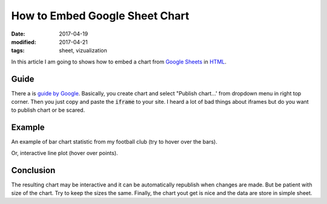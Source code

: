 How to Embed Google Sheet Chart
===============================

:date: 2017-04-19
:modified: 2017-04-21
:tags: sheet, vizualization

In this article I am going to shows how to embed a chart from
`Google Sheets <https://sheets.google.com/>`__ in 
`HTML <https://en.wikipedia.org/wiki/HTML>`__.

Guide
-----

There a is
`guide by Google <https://support.google.com/docs/answer/183965?hl=en>`__.
Basically, you create chart and select "Publish chart...'
from dropdown menu in right top corner.
Then you just copy and paste the :code:`iframe` to your site.
I heard a lot of bad things about iframes
but do you want to publish chart or be scared.

Example
-------

An example of bar chart statistic from my football club
(try to hover over the bars).

.. raw:: html

    <iframe width="960" height="700" seamless frameborder="0" scrolling="no" src="https://docs.google.com/spreadsheets/d/1feW5hUR1_lVC9qylgzzvvnoD79YoNXim9oR7W4rWzk4/pubchart?oid=1472796028&amp;format=interactive"></iframe>

Or, interactive line plot (hover over points).

.. raw:: html

    <iframe width="960" height="400" seamless frameborder="0" scrolling="no" src="https://docs.google.com/spreadsheets/d/1feW5hUR1_lVC9qylgzzvvnoD79YoNXim9oR7W4rWzk4/pubchart?oid=1321294546&amp;format=interactive"></iframe>

Conclusion
----------

The resulting chart may be interactive and it can be automatically republish
when changes are made.
But be patient with size of the chart.
Try to keep the sizes the same.
Finally, the chart yout get is nice and the data are store in simple sheet.
